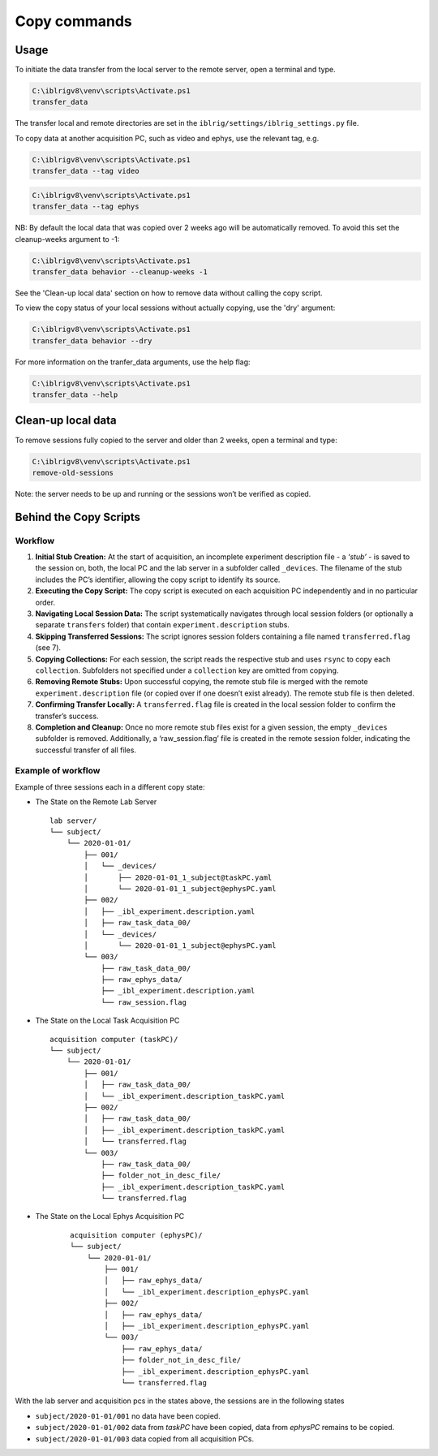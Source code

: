 
Copy commands
=============

Usage
-----

To initiate the data transfer from the local server to the remote
server, open a terminal and type.

.. code:: powershell

   C:\iblrigv8\venv\scripts\Activate.ps1
   transfer_data

The transfer local and remote directories are set in the
``iblrig/settings/iblrig_settings.py`` file.

To copy data at another acquisition PC, such as video and ephys, use the relevant tag, e.g.

.. code:: powershell

   C:\iblrigv8\venv\scripts\Activate.ps1
   transfer_data --tag video

.. code:: powershell

   C:\iblrigv8\venv\scripts\Activate.ps1
   transfer_data --tag ephys

NB: By default the local data that was copied over 2 weeks ago will be automatically removed. To
avoid this set the cleanup-weeks argument to -1:

.. code:: powershell

   C:\iblrigv8\venv\scripts\Activate.ps1
   transfer_data behavior --cleanup-weeks -1

See the 'Clean-up local data' section on how to remove data without calling the copy script.

To view the copy status of your local sessions without actually copying, use the 'dry' argument:

.. code:: powershell

   C:\iblrigv8\venv\scripts\Activate.ps1
   transfer_data behavior --dry

For more information on the tranfer_data arguments, use the help flag:

.. code:: powershell

   C:\iblrigv8\venv\scripts\Activate.ps1
   transfer_data --help


Clean-up local data
-------------------

To remove sessions fully copied to the server and older than 2 weeks,
open a terminal and type:

.. code:: powershell

   C:\iblrigv8\venv\scripts\Activate.ps1
   remove-old-sessions

Note: the server needs to be up and running or the sessions won’t be
verified as copied.


Behind the Copy Scripts
-----------------------

Workflow
~~~~~~~~

1. **Initial Stub Creation:** At the start of acquisition, an incomplete
   experiment description file - a *‘stub’* - is saved to the session
   on, both, the local PC and the lab server in a subfolder called
   ``_devices``. The filename of the stub includes the PC’s identifier,
   allowing the copy script to identify its source.

2. **Executing the Copy Script:** The copy script is executed on each
   acquisition PC independently and in no particular order.

3. **Navigating Local Session Data:** The script systematically
   navigates through local session folders (or optionally a separate
   ``transfers`` folder) that contain ``experiment.description`` stubs.

4. **Skipping Transferred Sessions:** The script ignores session folders
   containing a file named ``transferred.flag`` (see 7).

5. **Copying Collections:** For each session, the script reads the
   respective stub and uses ``rsync`` to copy each ``collection``.
   Subfolders not specified under a ``collection`` key are omitted from
   copying.

6. **Removing Remote Stubs:** Upon successful copying, the remote stub
   file is merged with the remote ``experiment.description`` file (or
   copied over if one doesn’t exist already). The remote stub file is
   then deleted.

7. **Confirming Transfer Locally:** A ``transferred.flag`` file is
   created in the local session folder to confirm the transfer’s
   success.

8. **Completion and Cleanup:** Once no more remote stub files exist
   for a given session, the empty ``_devices`` subfolder is removed.
   Additionally, a ‘raw_session.flag’ file is created in the remote session folder,
   indicating the successful transfer of all files.

Example of workflow
~~~~~~~~~~~~~~~~~~~

Example of three sessions each in a different copy state:

* The State on the Remote Lab Server
  ::

     lab server/
     └── subject/
         └── 2020-01-01/
             ├── 001/
             │   └── _devices/
             │       ├── 2020-01-01_1_subject@taskPC.yaml
             │       └── 2020-01-01_1_subject@ephysPC.yaml
             ├── 002/
             │   ├── _ibl_experiment.description.yaml
             │   ├── raw_task_data_00/
             │   └── _devices/
             │       └── 2020-01-01_1_subject@ephysPC.yaml
             └── 003/
                 ├── raw_task_data_00/
                 ├── raw_ephys_data/
                 ├── _ibl_experiment.description.yaml
                 └── raw_session.flag


* The State on the Local Task Acquisition PC
  ::

     acquisition computer (taskPC)/
     └── subject/
         └── 2020-01-01/
             ├── 001/
             │   ├── raw_task_data_00/
             │   └── _ibl_experiment.description_taskPC.yaml
             ├── 002/
             │   ├── raw_task_data_00/
             │   ├── _ibl_experiment.description_taskPC.yaml
             │   └── transferred.flag
             └── 003/
                 ├── raw_task_data_00/
                 ├── folder_not_in_desc_file/
                 ├── _ibl_experiment.description_taskPC.yaml
                 └── transferred.flag


* The State on the Local Ephys Acquisition PC
   ::

     acquisition computer (ephysPC)/
     └── subject/
         └── 2020-01-01/
             ├── 001/
             │   ├── raw_ephys_data/
             │   └── _ibl_experiment.description_ephysPC.yaml
             ├── 002/
             │   ├── raw_ephys_data/
             │   ├── _ibl_experiment.description_ephysPC.yaml
             └── 003/
                 ├── raw_ephys_data/
                 ├── folder_not_in_desc_file/
                 ├── _ibl_experiment.description_ephysPC.yaml
                 └── transferred.flag

With the lab server and acquisition pcs in the states above, the
sessions are in the following states

* ``subject/2020-01-01/001`` no data have been copied.
* ``subject/2020-01-01/002`` data from *taskPC* have been copied, data from *ephysPC* remains to be copied.
* ``subject/2020-01-01/003`` data copied from all acquisition PCs.
